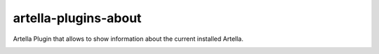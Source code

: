 artella-plugins-about
============================================================

Artella Plugin that allows to show information about the current installed Artella.

.. image:: https://github.com/artella/artella-plugins-about/workflows/Python%20package/badge.svg
    :target: https://github.com/artella/artella-plugins-about/actions?query=workflow%3A%22Python+package%22

.. image:: https://github.com/artella/artella-plugins-about/workflows/Create%20Release/badge.svg
    :target: https://github.com/artella/artella-plugins-about/actions?query=workflow%3A%22Create+Release%22

.. image:: https://img.shields.io/pypi/v/artella-plugins-about?branch=master&kill_cache=1
    :target: https://pypi.org/project/artella-plugins-about

.. image:: https://img.shields.io/badge/code_style-pep8-blue
    :target: https://www.python.org/dev/peps/pep-0008/